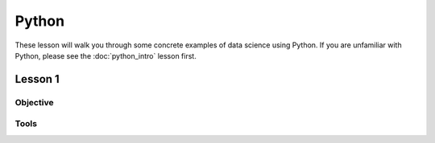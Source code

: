 
Python
======================================================================


These lesson will walk you through some concrete examples of data
science using Python.  If you are unfamiliar with Python, please see
the :doc:`python_intro` lesson first.


Lesson 1
----------------------------------------------------------------------

Objective
~~~~~~~~~~~~~~~~~~~~~~~~~~~~~~~~~~~~~~~~~~~~~~~~~~~~~~~~~~~~~~~~~~~~~~


Tools
~~~~~~~~~~~~~~~~~~~~~~~~~~~~~~~~~~~~~~~~~~~~~~~~~~~~~~~~~~~~~~~~~~~~~~

